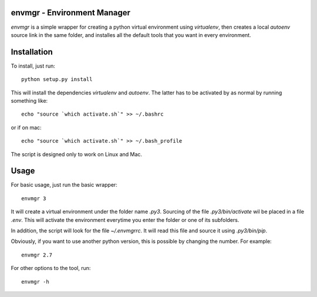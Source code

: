 envmgr - Environment Manager
----------------------------

`envmgr` is a simple wrapper for creating a python virtual environment using
`virtualenv`, then creates a local `autoenv` source link in the same folder,
and installes all the default tools that you want in every environment.

Installation
------------

To install, just run::

    python setup.py install

This will install the dependencies `virtualenv` and `autoenv`. The latter has
to be activated by as normal by running something like::

    echo "source `which activate.sh`" >> ~/.bashrc

or if on mac::

    echo "source `which activate.sh`" >> ~/.bash_profile

The script is designed only to work on Linux and Mac.

Usage
-----

For basic usage, just run the basic wrapper::

    envmgr 3

It will create a virtual environment under the folder name `.py3`. Sourcing of
the file `.py3/bin/activate` wil be placed in a file `.env`. This will activate
the environment everytime you enter the folder or one of its subfolders.

In addition, the script will look for the file `~/.envmgrrc`. It will read this
file and source it using `.py3/bin/pip`.

Obviously, if you want to use another python version, this is possible by
changing the number. For example::

    envmgr 2.7

For other options to the tool, run::

    envmgr -h

